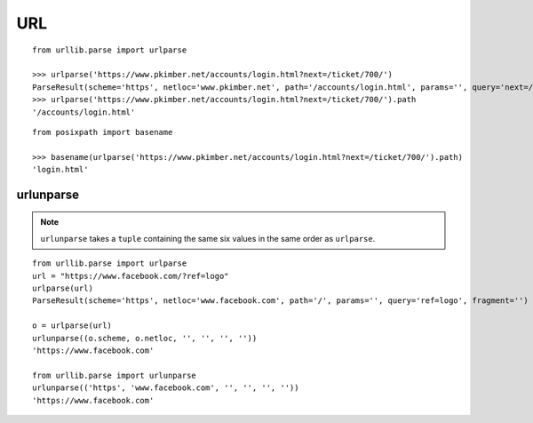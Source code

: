URL
***

.. highlight:: python

::

  from urllib.parse import urlparse

  >>> urlparse('https://www.pkimber.net/accounts/login.html?next=/ticket/700/')
  ParseResult(scheme='https', netloc='www.pkimber.net', path='/accounts/login.html', params='', query='next=/ticket/700/', fragment='')
  >>> urlparse('https://www.pkimber.net/accounts/login.html?next=/ticket/700/').path
  '/accounts/login.html'

::

  from posixpath import basename

  >>> basename(urlparse('https://www.pkimber.net/accounts/login.html?next=/ticket/700/').path)
  'login.html'

urlunparse
==========

.. note:: ``urlunparse`` takes a ``tuple`` containing the same six values in
          the same order as ``urlparse``.

::

  from urllib.parse import urlparse
  url = "https://www.facebook.com/?ref=logo"
  urlparse(url)
  ParseResult(scheme='https', netloc='www.facebook.com', path='/', params='', query='ref=logo', fragment='')

  o = urlparse(url)
  urlunparse((o.scheme, o.netloc, '', '', '', ''))
  'https://www.facebook.com'

  from urllib.parse import urlunparse
  urlunparse(('https', 'www.facebook.com', '', '', '', ''))
  'https://www.facebook.com'

